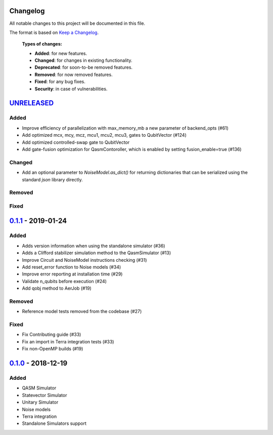 Changelog
=========

All notable changes to this project will be documented in this file.

The format is based on `Keep a Changelog`_.

  **Types of changes:**

  - **Added**: for new features.
  - **Changed**: for changes in existing functionality.
  - **Deprecated**: for soon-to-be removed features.
  - **Removed**: for now removed features.
  - **Fixed**: for any bug fixes.
  - **Security**: in case of vulnerabilities.


`UNRELEASED`_
=============

Added
-----
- Improve efficiency of parallelization with max_memory_mb a new parameter of backend_opts (#61)
- Add optimized mcx, mcy, mcz, mcu1, mcu2, mcu3, gates to QubitVector (#124)
- Add optimized controlled-swap gate to QubitVector
- Add gate-fusion optimization for QasmContoroller, which is enabled by setting fusion_enable=true (#136)

Changed
-------
- Add an optional parameter to `NoiseModel.as_dict()` for returning dictionaries that can be
  serialized using the standard `json` library directly.

Removed
-------


Fixed
-----

`0.1.1`_ - 2019-01-24
=====================

Added
-----
- Adds version information when using the standalone simulator (#36)
- Adds a Clifford stabilizer simulation method to the QasmSimulator (#13)
- Improve Circuit and NoiseModel instructions checking (#31)
- Add reset_error function to Noise models (#34)
- Improve error reporting at installation time (#29)
- Validate n_qubits before execution (#24)
- Add qobj method to AerJob (#19)

Removed
-------
- Reference model tests removed from the codebase (#27)

Fixed
-----
- Fix Contributing guide (#33)
- Fix an import in Terra integration tests (#33)
- Fix non-OpenMP builds (#19)



`0.1.0`_ - 2018-12-19
=====================

Added
-----
- QASM Simulator
- Statevector Simulator
- Unitary Simulator
- Noise models
- Terra integration
- Standalone Simulators support


.. _UNRELEASED: https://github.com/Qiskit/qiskit-aer/compare/0.1.1...HEAD
.. _0.1.1: https://github.com/Qiskit/qiskit-aer/compare/0.1.0...0.1.1
.. _0.1.0: https://github.com/Qiskit/qiskit-aer/compare/0.0.0...0.1.0

.. _Keep a Changelog: http://keepachangelog.com/en/1.0.0/
